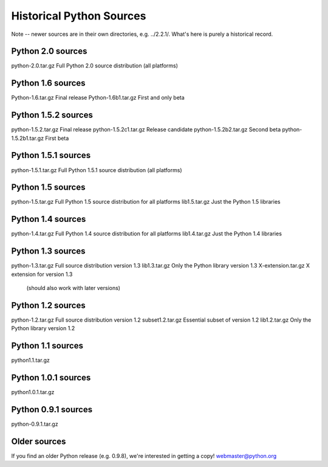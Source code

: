 Historical Python Sources
*************************

Note -- newer sources are in their own directories, e.g. ../2.2.1/.
What's here is purely a historical record.

Python 2.0 sources
==================

python-2.0.tar.gz       Full Python 2.0 source distribution (all platforms)


Python 1.6 sources
==================

Python-1.6.tar.gz       Final release
Python-1.6b1.tar.gz     First and only beta


Python 1.5.2 sources
====================

python-1.5.2.tar.gz     Final release
python-1.5.2c1.tar.gz   Release candidate
python-1.5.2b2.tar.gz   Second beta
python-1.5.2b1.tar.gz   First beta


Python 1.5.1 sources
====================

python-1.5.1.tar.gz     Full Python 1.5.1 source distribution (all platforms)


Python 1.5 sources
==================

python-1.5.tar.gz       Full Python 1.5 source distribution for all platforms
lib1.5.tar.gz           Just the Python 1.5 libraries


Python 1.4 sources
==================

python-1.4.tar.gz       Full Python 1.4 source distribution for all platforms
lib1.4.tar.gz           Just the Python 1.4 libraries


Python 1.3 sources
==================

python-1.3.tar.gz       Full source distribution version 1.3
lib1.3.tar.gz           Only the Python library version 1.3
X-extension.tar.gz      X extension for version 1.3
                        (should also work with later versions)


Python 1.2 sources
==================

python-1.2.tar.gz       Full source distribution version 1.2
subset1.2.tar.gz        Essential subset of version 1.2
lib1.2.tar.gz           Only the Python library version 1.2

Python 1.1 sources
==================

python1.1.tar.gz

Python 1.0.1 sources
====================

python1.0.1.tar.gz

Python 0.9.1 sources
====================

python-0.9.1.tar.gz

Older sources
=============

If you find an older Python release (e.g. 0.9.8), we're interested
in getting a copy!  webmaster@python.org
